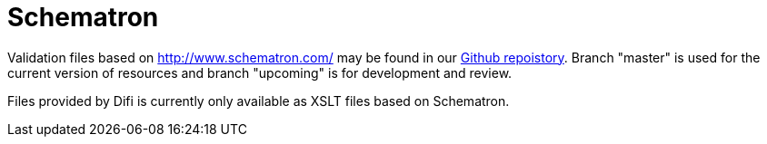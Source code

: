 [appendix]
= Schematron [[appendix-schematron]]

Validation files based on link:Schematron[http://www.schematron.com/] may be found in our link:{link-github}[Github repoistory].
Branch "master" is used for the current version of resources and branch "upcoming" is for development and review.

Files provided by Difi is currently only available as XSLT files based on Schematron.
